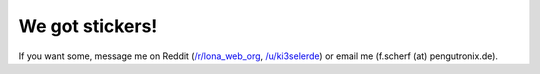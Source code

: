 

We got stickers!
================

If you want some, message me on Reddit
(`/r/lona_web_org <https://www.reddit.com/r/lona_web_org/>`_,
`/u/ki3selerde <https://www.reddit.com/user/ki3selerde>`_)
or email me (f.scherf (at) pengutronix.de).

.. img:: stickers.jpg
